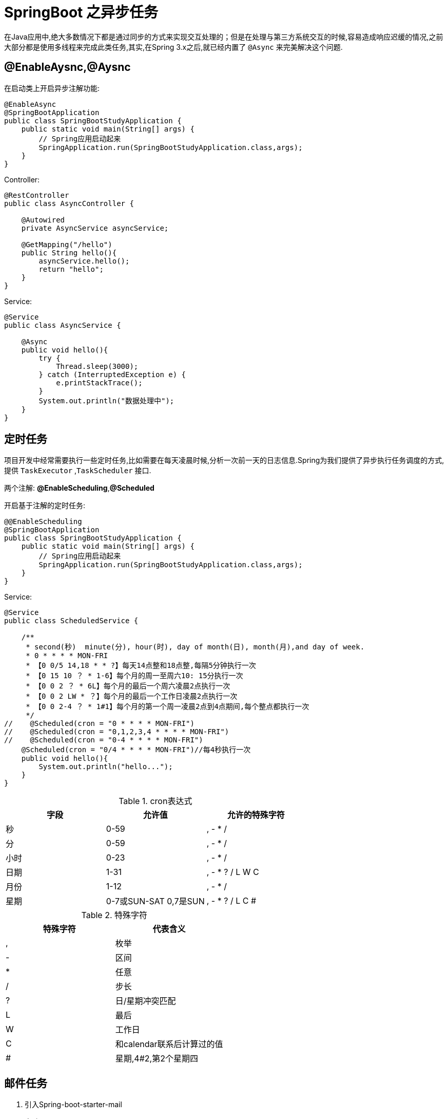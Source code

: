 [[spring-advanced-async]]
= SpringBoot 之异步任务

在Java应用中,绝大多数情况下都是通过同步的方式来实现交互处理的；但是在处理与第三方系统交互的时候,容易造成响应迟缓的情况,之前大部分都是使用多线程来完成此类任务,其实,在Spring 3.x之后,就已经内置了 `@Async` 来完美解决这个问题.

[[spring-advanced-async-annotation]]
== **@EnableAysnc**,**@Aysnc**

在启动类上开启异步注解功能:

[source,java]
----
@EnableAsync
@SpringBootApplication
public class SpringBootStudyApplication {
    public static void main(String[] args) {
        // Spring应用启动起来
        SpringApplication.run(SpringBootStudyApplication.class,args);
    }
}
----

Controller:

[source,java]
----
@RestController
public class AsyncController {

    @Autowired
    private AsyncService asyncService;

    @GetMapping("/hello")
    public String hello(){
        asyncService.hello();
        return "hello";
    }
}
----

Service:

[source,java]
----
@Service
public class AsyncService {

    @Async
    public void hello(){
        try {
            Thread.sleep(3000);
        } catch (InterruptedException e) {
            e.printStackTrace();
        }
        System.out.println("数据处理中");
    }
}
----

[[spring-advanced-async-task]]
== 定时任务

项目开发中经常需要执行一些定时任务,比如需要在每天凌晨时候,分析一次前一天的日志信息.Spring为我们提供了异步执行任务调度的方式,提供 `TaskExecutor` ,`TaskScheduler` 接口.

两个注解: **@EnableScheduling**,**@Scheduled**

开启基于注解的定时任务:

[source,java]
----
@@EnableScheduling
@SpringBootApplication
public class SpringBootStudyApplication {
    public static void main(String[] args) {
        // Spring应用启动起来
        SpringApplication.run(SpringBootStudyApplication.class,args);
    }
}
----

Service:

[source,java]
----
@Service
public class ScheduledService {

    /**
     * second(秒)  minute(分), hour(时), day of month(日), month(月),and day of week.
     * 0 * * * * MON-FRI
     * 【0 0/5 14,18 * * ?】每天14点整和18点整,每隔5分钟执行一次
     * 【0 15 10 ？ * 1-6】每个月的周一至周六10: 15分执行一次
     * 【0 0 2 ？ * 6L】每个月的最后一个周六凌晨2点执行一次
     * 【0 0 2 LW * ？】每个月的最后一个工作日凌晨2点执行一次
     * 【0 0 2-4 ？ * 1#1】每个月的第一个周一凌晨2点到4点期间,每个整点都执行一次
     */
//    @Scheduled(cron = "0 * * * * MON-FRI")
//    @Scheduled(cron = "0,1,2,3,4 * * * * MON-FRI")
//    @Scheduled(cron = "0-4 * * * * MON-FRI")
    @Scheduled(cron = "0/4 * * * * MON-FRI")//每4秒执行一次
    public void hello(){
        System.out.println("hello...");
    }
}

----

[[spring-advanced-async-task-tbl]]
.cron表达式
|===
| 字段 | 允许值                  | 允许的特殊字符

| 秒   | 0-59                    | ,   - * /

| 分   | 0-59                    | ,   - * /

| 小时 | 0-23                    | ,   - * /

| 日期 | 1-31                    | ,   - * ? / L W C

| 月份 | 1-12                    | ,   - * /

| 星期 | 0-7或SUN-SAT   0,7是SUN | ,   - * ? / L C #
|===

[[spring-advanced-async-task-symbol-tbl]]
.特殊字符
|===
| 特殊字符 | 代表含义

| ,        | 枚举

| -        | 区间

| *        | 任意

| /        | 步长

| ?        | 日/星期冲突匹配

| L        | 最后

| W        | 工作日
| C        | 和calendar联系后计算过的值

| #        | 星期,4#2,第2个星期四
|===


[[spring-advanced-async-email]]
== 邮件任务

. 引入Spring-boot-starter-mail
. 自动配置:  `MailSenderAutoConfiguration` ,`MailProperties`
. 配置application.yml
+
[source,yaml]
----
spring.mail.username=534096094@qq.com
spring.mail.password=gtstkoszjelabijb
spring.mail.host=smtp.qq.com
spring.mail.properties.mail.smtp.ssl.enable=true
----
. 自动装配JavaMailSender
. 测试:

[source,java]
----
public class MailTest {

    @Autowired
    private JavaMailSenderImpl javaMailSender;

    @Test
    public void test(){
        SimpleMailMessage simpleMailMessage = new SimpleMailMessage();
        //邮件设置
        simpleMailMessage.setSubject("通知: xxx");
        simpleMailMessage.setText("内容");
        simpleMailMessage.setTo("");
        simpleMailMessage.setFrom("");
        javaMailSender.send(simpleMailMessage);
    }

    @Test
    public void test02() throws Exception {
        //1.创建一个复杂的消息邮件
        MimeMessage message =javaMailSender.createMimeMessage();
        MimeMessageHelper helper = new MimeMessageHelper(message,true);
        //邮件设置
        helper.setSubject("通知: xxx");
        helper.setText("内容");
        helper.setTo("");
        helper.setFrom("");
        //上传文件
        helper.addAttachment("1.jpg",new File(""));
        javaMailSender.send(message);
    }
}
----